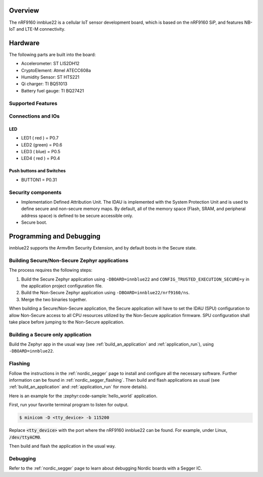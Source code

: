 .. zephyr:board:: innblue22

Overview
********

The nRF9160 innblue22 is a cellular IoT sensor development board, which
is based on the nRF9160 SiP, and features NB-IoT and LTE-M connectivity.

Hardware
********

The following parts are built into the board:

* Accelerometer: ST LIS2DH12
* CryptoElement: Atmel ATECC608a
* Humidity Sensor: ST HTS221
* Qi charger: TI BQ51013
* Battery fuel gauge: TI BQ27421

Supported Features
==================

.. zephyr:board-supported-hw::

Connections and IOs
===================

LED
---

* LED1 ( red ) = P0.7
* LED2 (green) = P0.6
* LED3 ( blue) = P0.5
* LED4 ( red ) = P0.4

Push buttons and Switches
-------------------------

* BUTTON1 = P0.31

Security components
===================

- Implementation Defined Attribution Unit. The IDAU is implemented
  with the System Protection Unit and is used to define secure and non-secure
  memory maps.  By default, all of the memory space  (Flash, SRAM, and
  peripheral address space) is defined to be secure accessible only.
- Secure boot.

Programming and Debugging
*************************

innblue22 supports the Armv8m Security Extension, and by default boots
in the Secure state.

Building Secure/Non-Secure Zephyr applications
==============================================

The process requires the following steps:

1. Build the Secure Zephyr application using ``-DBOARD=innblue22`` and
   ``CONFIG_TRUSTED_EXECUTION_SECURE=y`` in the application project configuration file.
2. Build the Non-Secure Zephyr application using ``-DBOARD=innblue22/nrf9160/ns``.
3. Merge the two binaries together.

When building a Secure/Non-Secure application, the Secure application will
have to set the IDAU (SPU) configuration to allow Non-Secure access to all
CPU resources utilized by the Non-Secure application firmware. SPU
configuration shall take place before jumping to the Non-Secure application.

Building a Secure only application
==================================

Build the Zephyr app in the usual way (see :ref:`build_an_application`
and :ref:`application_run`), using ``-DBOARD=innblue22``.

Flashing
========

Follow the instructions in the :ref:`nordic_segger` page to install
and configure all the necessary software. Further information can be
found in :ref:`nordic_segger_flashing`. Then build and flash
applications as usual (see :ref:`build_an_application` and
:ref:`application_run` for more details).

Here is an example for the :zephyr:code-sample:`hello_world` application.

First, run your favorite terminal program to listen for output.

.. code-block:: console

   $ minicom -D <tty_device> -b 115200

Replace :code:`<tty_device>` with the port where the nRF9160 innblue22
can be found. For example, under Linux, :code:`/dev/ttyACM0`.

Then build and flash the application in the usual way.

.. zephyr-app-commands::
   :zephyr-app: samples/hello_world
   :board: innblue22
   :goals: build flash

Debugging
=========

Refer to the :ref:`nordic_segger` page to learn about debugging Nordic boards with a
Segger IC.
